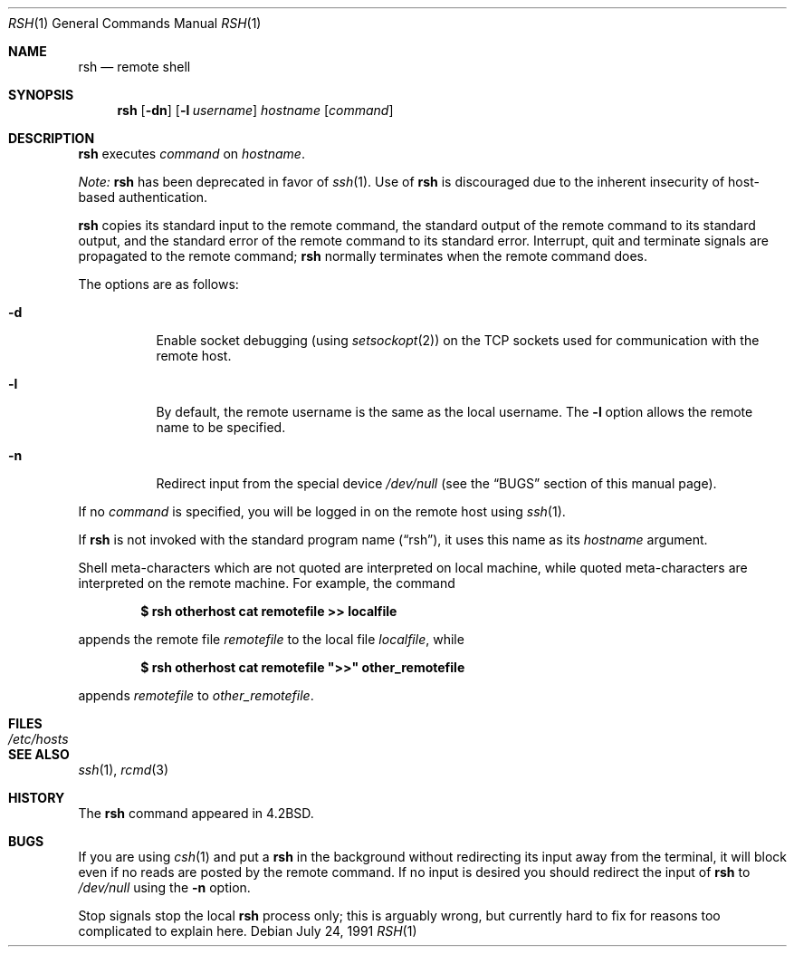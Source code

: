 .\"	$OpenBSD: rsh.1,v 1.15 2004/10/16 16:49:47 millert Exp $
.\"
.\" Copyright (c) 1983, 1990 The Regents of the University of California.
.\" All rights reserved.
.\"
.\" Redistribution and use in source and binary forms, with or without
.\" modification, are permitted provided that the following conditions
.\" are met:
.\" 1. Redistributions of source code must retain the above copyright
.\"    notice, this list of conditions and the following disclaimer.
.\" 2. Redistributions in binary form must reproduce the above copyright
.\"    notice, this list of conditions and the following disclaimer in the
.\"    documentation and/or other materials provided with the distribution.
.\" 3. Neither the name of the University nor the names of its contributors
.\"    may be used to endorse or promote products derived from this software
.\"    without specific prior written permission.
.\"
.\" THIS SOFTWARE IS PROVIDED BY THE REGENTS AND CONTRIBUTORS ``AS IS'' AND
.\" ANY EXPRESS OR IMPLIED WARRANTIES, INCLUDING, BUT NOT LIMITED TO, THE
.\" IMPLIED WARRANTIES OF MERCHANTABILITY AND FITNESS FOR A PARTICULAR PURPOSE
.\" ARE DISCLAIMED.  IN NO EVENT SHALL THE REGENTS OR CONTRIBUTORS BE LIABLE
.\" FOR ANY DIRECT, INDIRECT, INCIDENTAL, SPECIAL, EXEMPLARY, OR CONSEQUENTIAL
.\" DAMAGES (INCLUDING, BUT NOT LIMITED TO, PROCUREMENT OF SUBSTITUTE GOODS
.\" OR SERVICES; LOSS OF USE, DATA, OR PROFITS; OR BUSINESS INTERRUPTION)
.\" HOWEVER CAUSED AND ON ANY THEORY OF LIABILITY, WHETHER IN CONTRACT, STRICT
.\" LIABILITY, OR TORT (INCLUDING NEGLIGENCE OR OTHERWISE) ARISING IN ANY WAY
.\" OUT OF THE USE OF THIS SOFTWARE, EVEN IF ADVISED OF THE POSSIBILITY OF
.\" SUCH DAMAGE.
.\"
.\"	from: @(#)rsh.1	6.10 (Berkeley) 7/24/91
.\"
.Dd July 24, 1991
.Dt RSH 1
.Os
.Sh NAME
.Nm rsh
.Nd remote shell
.Sh SYNOPSIS
.Nm rsh
.Op Fl dn
.Op Fl l Ar username
.Ar hostname
.Op Ar command
.Sh DESCRIPTION
.Nm
executes
.Ar command
on
.Ar hostname .
.Pp
.Em Note:
.Nm
has been deprecated in favor of
.Xr ssh 1 .
Use of
.Nm
is discouraged due to the inherent insecurity of host-based authentication.
.Pp
.Nm
copies its standard input to the remote command, the standard
output of the remote command to its standard output, and the
standard error of the remote command to its standard error.
Interrupt, quit and terminate signals are propagated to the remote
command;
.Nm
normally terminates when the remote command does.
.Pp
The options are as follows:
.Bl -tag -width Ds
.It Fl d
Enable socket debugging (using
.Xr setsockopt 2 )
on the
.Tn TCP
sockets used for communication with the remote host.
.It Fl l
By default, the remote username is the same as the local username.
The
.Fl l
option allows the remote name to be specified.
.It Fl n
Redirect input from the special device
.Pa /dev/null
(see the
.Sx BUGS
section of this manual page).
.El
.Pp
If no
.Ar command
is specified, you will be logged in on the remote host using
.Xr ssh 1 .
.Pp
If
.Nm
is not invoked with the standard program name
.Pq Dq rsh ,
it uses this name as its
.Ar hostname
argument.
.Pp
Shell meta-characters which are not quoted are interpreted on local machine,
while quoted meta-characters are interpreted on the remote machine.
For example, the command
.Pp
.Dl $ rsh otherhost cat remotefile >> localfile
.Pp
appends the remote file
.Ar remotefile
to the local file
.Ar localfile ,
while
.Pp
.Dl $ rsh otherhost cat remotefile \&">>\&" other_remotefile
.Pp
appends
.Ar remotefile
to
.Ar other_remotefile .
.\" .Pp
.\" Many sites specify a large number of host names as commands in the
.\" directory /usr/hosts.
.\" If this directory is included in your search path, you can use the
.\" shorthand ``host command'' for the longer form ``rsh host command''.
.Sh FILES
.Bl -tag -width /etc/hosts -compact
.It Pa /etc/hosts
.El
.Sh SEE ALSO
.Xr ssh 1 ,
.Xr rcmd 3
.Sh HISTORY
The
.Nm
command appeared in
.Bx 4.2 .
.Sh BUGS
If you are using
.Xr csh 1
and put a
.Nm
in the background without redirecting its input away from the terminal,
it will block even if no reads are posted by the remote command.
If no input is desired you should redirect the input of
.Nm
to
.Pa /dev/null
using the
.Fl n
option.
.Pp
Stop signals stop the local
.Nm
process only; this is arguably wrong, but currently hard to fix for reasons
too complicated to explain here.
